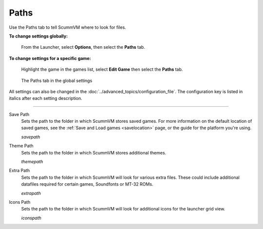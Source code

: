 ==============
Paths
==============

Use the Paths tab to tell ScummVM where to look for files.

**To change settings globally:**

	From the Launcher, select **Options**, then select the **Paths** tab.

**To change settings for a specific game:**

	Highlight the game in the games list, select **Edit Game** then select the **Paths** tab.

.. figure:: ../images/settings/paths.png

    The Paths tab in the global settings

All settings can also be changed in the :doc:`../advanced_topics/configuration_file`. The configuration key is listed in italics after each setting description.

,,,,,,,,,,,,,,,,,

.. _savepath:

Save Path
	Sets the path to the folder in which ScummVM stores saved games. For more information on the default location of saved games, see the :ref:`Save and Load games <savelocation>` page, or the guide for the platform you're using.

	*savepath*

.. _themepath:

Theme Path
	Sets the path to the folder in which ScummVM stores additional themes.

	*themepath*

.. _extra:

Extra Path
	Sets the path to the folder in which ScummVM will look for various extra files. These could include additional datafiles required for certain games, Soundfonts or MT-32 ROMs.

	*extrapath*

.. _iconspath:

Icons Path
	Sets the path to the folder in which ScummVM will look for additional icons for the launcher grid view.

	*iconspath*
